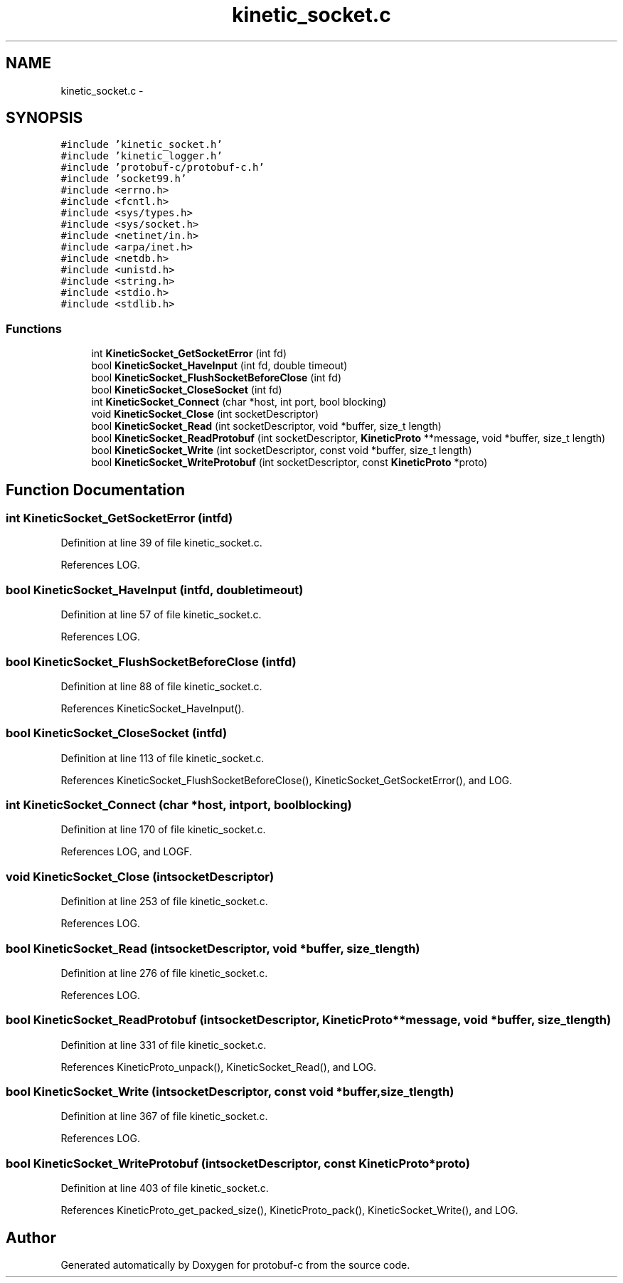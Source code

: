 .TH "kinetic_socket.c" 3 "Fri Aug 8 2014" "Version v0.4.2" "protobuf-c" \" -*- nroff -*-
.ad l
.nh
.SH NAME
kinetic_socket.c \- 
.SH SYNOPSIS
.br
.PP
\fC#include 'kinetic_socket\&.h'\fP
.br
\fC#include 'kinetic_logger\&.h'\fP
.br
\fC#include 'protobuf-c/protobuf-c\&.h'\fP
.br
\fC#include 'socket99\&.h'\fP
.br
\fC#include <errno\&.h>\fP
.br
\fC#include <fcntl\&.h>\fP
.br
\fC#include <sys/types\&.h>\fP
.br
\fC#include <sys/socket\&.h>\fP
.br
\fC#include <netinet/in\&.h>\fP
.br
\fC#include <arpa/inet\&.h>\fP
.br
\fC#include <netdb\&.h>\fP
.br
\fC#include <unistd\&.h>\fP
.br
\fC#include <string\&.h>\fP
.br
\fC#include <stdio\&.h>\fP
.br
\fC#include <stdlib\&.h>\fP
.br

.SS "Functions"

.in +1c
.ti -1c
.RI "int \fBKineticSocket_GetSocketError\fP (int fd)"
.br
.ti -1c
.RI "bool \fBKineticSocket_HaveInput\fP (int fd, double timeout)"
.br
.ti -1c
.RI "bool \fBKineticSocket_FlushSocketBeforeClose\fP (int fd)"
.br
.ti -1c
.RI "bool \fBKineticSocket_CloseSocket\fP (int fd)"
.br
.ti -1c
.RI "int \fBKineticSocket_Connect\fP (char *host, int port, bool blocking)"
.br
.ti -1c
.RI "void \fBKineticSocket_Close\fP (int socketDescriptor)"
.br
.ti -1c
.RI "bool \fBKineticSocket_Read\fP (int socketDescriptor, void *buffer, size_t length)"
.br
.ti -1c
.RI "bool \fBKineticSocket_ReadProtobuf\fP (int socketDescriptor, \fBKineticProto\fP **message, void *buffer, size_t length)"
.br
.ti -1c
.RI "bool \fBKineticSocket_Write\fP (int socketDescriptor, const void *buffer, size_t length)"
.br
.ti -1c
.RI "bool \fBKineticSocket_WriteProtobuf\fP (int socketDescriptor, const \fBKineticProto\fP *proto)"
.br
.in -1c
.SH "Function Documentation"
.PP 
.SS "int KineticSocket_GetSocketError (intfd)"

.PP
Definition at line 39 of file kinetic_socket\&.c\&.
.PP
References LOG\&.
.SS "bool KineticSocket_HaveInput (intfd, doubletimeout)"

.PP
Definition at line 57 of file kinetic_socket\&.c\&.
.PP
References LOG\&.
.SS "bool KineticSocket_FlushSocketBeforeClose (intfd)"

.PP
Definition at line 88 of file kinetic_socket\&.c\&.
.PP
References KineticSocket_HaveInput()\&.
.SS "bool KineticSocket_CloseSocket (intfd)"

.PP
Definition at line 113 of file kinetic_socket\&.c\&.
.PP
References KineticSocket_FlushSocketBeforeClose(), KineticSocket_GetSocketError(), and LOG\&.
.SS "int KineticSocket_Connect (char *host, intport, boolblocking)"

.PP
Definition at line 170 of file kinetic_socket\&.c\&.
.PP
References LOG, and LOGF\&.
.SS "void KineticSocket_Close (intsocketDescriptor)"

.PP
Definition at line 253 of file kinetic_socket\&.c\&.
.PP
References LOG\&.
.SS "bool KineticSocket_Read (intsocketDescriptor, void *buffer, size_tlength)"

.PP
Definition at line 276 of file kinetic_socket\&.c\&.
.PP
References LOG\&.
.SS "bool KineticSocket_ReadProtobuf (intsocketDescriptor, \fBKineticProto\fP **message, void *buffer, size_tlength)"

.PP
Definition at line 331 of file kinetic_socket\&.c\&.
.PP
References KineticProto_unpack(), KineticSocket_Read(), and LOG\&.
.SS "bool KineticSocket_Write (intsocketDescriptor, const void *buffer, size_tlength)"

.PP
Definition at line 367 of file kinetic_socket\&.c\&.
.PP
References LOG\&.
.SS "bool KineticSocket_WriteProtobuf (intsocketDescriptor, const \fBKineticProto\fP *proto)"

.PP
Definition at line 403 of file kinetic_socket\&.c\&.
.PP
References KineticProto_get_packed_size(), KineticProto_pack(), KineticSocket_Write(), and LOG\&.
.SH "Author"
.PP 
Generated automatically by Doxygen for protobuf-c from the source code\&.
